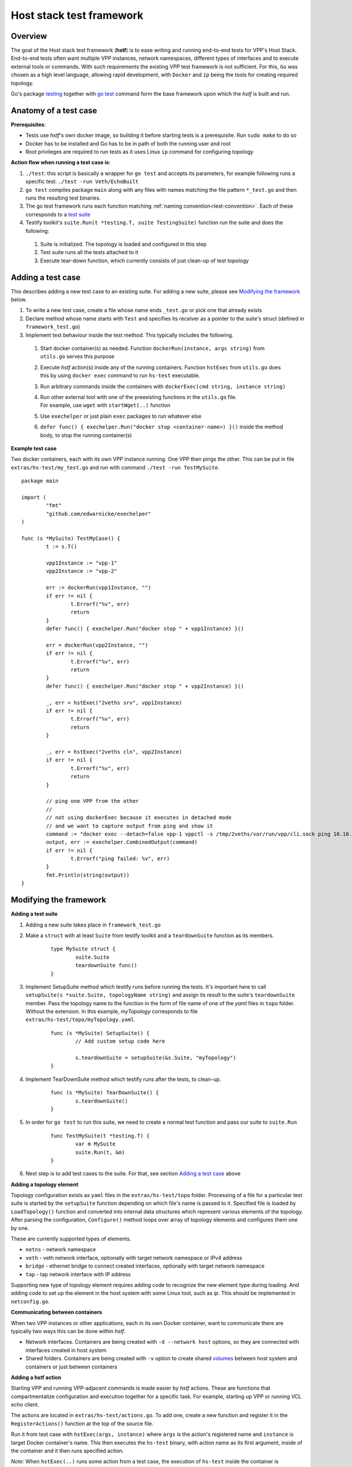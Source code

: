 Host stack test framework
=========================

Overview
--------

The goal of the Host stack test framework (**hstf**) is to ease writing and running end-to-end tests for VPP's Host Stack.
End-to-end tests often want multiple VPP instances, network namespaces, different types of interfaces
and to execute external tools or commands. With such requirements the existing VPP test framework is not sufficient.
For this, ``Go`` was chosen as a high level language, allowing rapid development, with ``Docker`` and ``ip`` being the tools for creating required topology.

Go's package `testing`_ together with `go test`_ command form the base framework upon which the *hstf* is built and run.

Anatomy of a test case
----------------------

**Prerequisites**:

* Tests use *hstf*'s own docker image, so building it before starting tests is a prerequisite. Run ``sudo make`` to do so
* Docker has to be installed and Go has to be in path of both the running user and root
* Root privileges are required to run tests as it uses Linux ``ip`` command for configuring topology

**Action flow when running a test case is**:

#. ``./test``: this script is basically a wrapper for ``go test`` and accepts its parameters, for example following runs a specific test: ``./test -run Veth/EchoBuilt``
#. ``go test`` compiles package ``main`` along with any files with names matching the file pattern ``*_test.go``
   and then runs the resulting test binaries.
#. The go test framework runs each function matching :ref:`naming convention<test-convention>`. Each of these corresponds to a `test suite`_
#. Testify toolkit's ``suite.Run(t *testing.T, suite TestingSuite)`` function run the suite and does the following:

  #. Suite is initialized. The topology is loaded and configured in this step
  #. Test suite runs all the tests attached to it
  #. Execute tear-down function, which currently consists of just clean-up of test topology

Adding a test case
------------------

This describes adding a new test case to an existing suite.
For adding a new suite, please see `Modifying the framework`_ below.

#. To write a new test case, create a file whose name ends ``_test.go`` or pick one that already exists
#. Declare method whose name starts with ``Test`` and specifies its receiver as a pointer to the suite's struct (defined in ``framework_test.go``)
#. Implement test behaviour inside the test method. This typically includes the following.

  #. Start docker container(s) as needed. Function ``dockerRun(instance, args string)`` from ``utils.go`` serves this purpose
  #. Execute *hstf* action(s) inside any of the running containers.
     Function ``hstExec`` from ``utils.go`` does this by using ``docker exec`` command to run ``hs-test`` executable.
  #. Run arbitrary commands inside the containers with ``dockerExec(cmd string, instance string)``
  #. | Run other external tool with one of the preexisting functions in the ``utils.go`` file.
     | For example, use ``wget`` with ``startWget(..)`` function
  #. Use ``exechelper`` or just plain ``exec`` packages to run whatever else
  #. ``defer func() { exechelper.Run("docker stop <container-name>) }()`` inside the method body, to stop the running container(s)

**Example test case**

Two docker containers, each with its own VPP instance running. One VPP then pings the other.
This can be put in file ``extras/hs-test/my_test.go`` and run with command ``./test -run TestMySuite``.

::

        package main

        import (
                "fmt"
                "github.com/edwarnicke/exechelper"
        )

        func (s *MySuite) TestMyCase() {
                t := s.T()

                vpp1Instance := "vpp-1"
                vpp2Instance := "vpp-2"

                err := dockerRun(vpp1Instance, "")
                if err != nil {
                        t.Errorf("%v", err)
                        return
                }
                defer func() { exechelper.Run("docker stop " + vpp1Instance) }()

                err = dockerRun(vpp2Instance, "")
                if err != nil {
                        t.Errorf("%v", err)
                        return
                }
                defer func() { exechelper.Run("docker stop " + vpp2Instance) }()

                _, err = hstExec("2veths srv", vpp1Instance)
                if err != nil {
                        t.Errorf("%v", err)
                        return
                }

                _, err = hstExec("2veths cln", vpp2Instance)
                if err != nil {
                        t.Errorf("%v", err)
                        return
                }

                // ping one VPP from the other
                //
                // not using dockerExec because it executes in detached mode
                // and we want to capture output from ping and show it
                command := "docker exec --detach=false vpp-1 vppctl -s /tmp/2veths/var/run/vpp/cli.sock ping 10.10.10.2"
                output, err := exechelper.CombinedOutput(command)
                if err != nil {
                        t.Errorf("ping failed: %v", err)
                }
                fmt.Println(string(output))
        }

Modifying the framework
-----------------------

**Adding a test suite**

.. _test-convention:

#. Adding a new suite takes place in ``framework_test.go``

#. Make a ``struct`` with at least ``Suite`` from testify toolkit and a ``teardownSuite`` function as its members.

        ::

                type MySuite struct {
                        suite.Suite
                        teardownSuite func()
                }

#. Implement SetupSuite method which testify runs before running the tests.
   It's important here to call ``setupSuite(s *suite.Suite, topologyName string)`` and assign its result to the suite's ``teardownSuite`` member.
   Pass the topology name to the function in the form of file name of one of the *yaml* files in ``topo`` folder.
   Without the extension. In this example, *myTopology* corresponds to file ``extras/hs-test/topo/myTopology.yaml``.

        ::

                func (s *MySuite) SetupSuite() {
                        // Add custom setup code here

                        s.teardownSuite = setupSuite(&s.Suite, "myTopology")
                }

#. Implement TearDownSuite method which testify runs after the tests, to clean-up.

        ::

                func (s *MySuite) TearDownSuite() {
                        s.teardownSuite()
                }

#. In order for ``go test`` to run this suite, we need to create a normal test function and pass our suite to ``suite.Run``

        ::

                func TestMySuite(t *testing.T) {
                        var m MySuite
                        suite.Run(t, &m)
                }

#. Next step is to add test cases to the suite. For that, see section `Adding a test case`_ above

**Adding a topology element**

Topology configuration exists as ``yaml`` files in the ``extras/hs-test/topo`` folder.
Processing of a file for a particular test suite is started by the ``setupSuite`` function depending on which file's name is passed to it.
Specified file is loaded by ``LoadTopology()`` function and converted into internal data structures which represent various elements of the topology.
After parsing the configuration, ``Configure()`` method loops over array of topology elements and configures them one by one.

These are currently supported types of elements.

* ``netns`` - network namespace
* ``veth`` - veth network interface, optionally with target network namespace or IPv4 address
* ``bridge`` - ethernet bridge to connect created interfaces, optionally with target network namespace
* ``tap`` - tap network interface with IP address

Supporting new type of topology element requires adding code to recognize the new element type during loading.
And adding code to set up the element in the host system with some Linux tool, such as *ip*. This should be implemented in ``netconfig.go``.

**Communicating between containers**

When two VPP instances or other applications, each in its own Docker container,
want to communicate there are typically two ways this can be done within *hstf*.

* Network interfaces. Containers are being created with ``-d --network host`` options,
  so they are connected with interfaces created in host system
* Shared folders. Containers are being created with ``-v`` option to create shared `volumes`_ between host system and containers
  or just between containers

**Adding a hstf action**

Starting VPP and running VPP-adjacent commands is made easier by *hstf* actions.
These are functions that compartmentalize configuration and execution together for a specific task.
For example, starting up VPP or running VCL echo client.

The actions are located in ``extras/hs-test/actions.go``. To add one, create a new function and register it in the ``RegisterActions()`` function at the top of the source file.

Run it from test case with ``hstExec(args, instance)`` where ``args`` is the action's registered name and ``instance`` is target Docker container's name.
This then executes the ``hs-test`` binary, with action name as its first argument, inside of the container and it then runs specified action.

*Note*: When ``hstExec(..)`` runs some action from a test case, the execution of ``hs-test`` inside the container
is asynchronous. The action might take many seconds to finish, while the test case execution context continues to run.
To mitigate this, ``hstExec(..)`` waits pre-defined arbitrary number of seconds for a *sync file* to be written by ``hs-test``
at the end of its run. The test case context and container use Docker volume to share the file.

**Adding an external tool**

If an external program should be executed as part of a test case, it might be useful to wrap its execution in its own function.
These types of functions are placed in the ``utils.go`` file. If the external program is not available by default in Docker image,
add its installation to ``extras/hs-test/Dockerfile.vpp`` in ``apt-get install`` command.
Alternatively copy the executable from host system to the Docker image, similarly how the VPP executables and libraries are being copied.

**Eternal dependencies**

* Linux tools ``ip``, ``brctl``
* Standalone programs ``wget``, ``iperf3`` - since these are downloaded when Docker image is made,
  they are reasonably up-to-date automatically
* Programs in Docker images ``envoy`` - ``TODO`` do we want to specify some plan for updating these?
* ``http_server`` - homegrown application that listens on specified address and sends a test file in response
* | Non-standard Go libraries - see ``extras/hs-test/go.mod``
  | ``TODO`` do we want to specify here when should these be updated? For example, after each VPP release, ...


.. _testing: https://pkg.go.dev/testing
.. _go test: https://pkg.go.dev/cmd/go#hdr-Test_packages
.. _test suite: https://github.com/stretchr/testify#suite-package
.. _volumes: https://docs.docker.com/storage/volumes/

